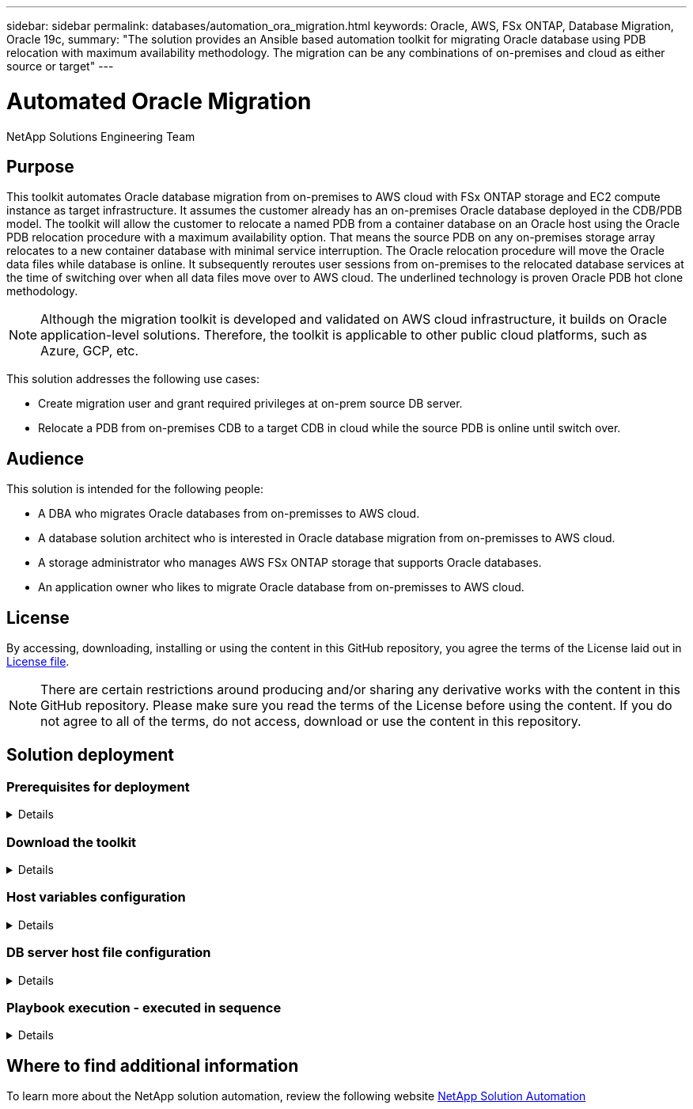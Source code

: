 ---
sidebar: sidebar
permalink: databases/automation_ora_migration.html
keywords: Oracle, AWS, FSx ONTAP, Database Migration, Oracle 19c, 
summary: "The solution provides an Ansible based automation toolkit for migrating Oracle database using PDB relocation with maximum availability methodology. The migration can be any combinations of on-premises and cloud as either source or target"   
---

= Automated Oracle Migration
:hardbreaks:
:nofooter:
:icons: font
:linkattrs:
:imagesdir: ./../media/

NetApp Solutions Engineering Team

[.lead]
== Purpose

This toolkit automates Oracle database migration from on-premises to AWS cloud with FSx ONTAP storage and EC2 compute instance as target infrastructure. It assumes the customer already has an on-premises Oracle database deployed in the CDB/PDB model. The toolkit will allow the customer to relocate a named PDB from a container database on an Oracle host using the Oracle PDB relocation procedure with a maximum availability option. That means the source PDB on any on-premises storage array relocates to a new container database with minimal service interruption. The Oracle relocation procedure will move the Oracle data files while database is online. It subsequently reroutes user sessions from on-premises to the relocated database services at the time of switching over when all data files move over to AWS cloud. The underlined technology is proven Oracle PDB hot clone methodology. 

[NOTE]
Although the migration toolkit is developed and validated on AWS cloud infrastructure, it builds on Oracle application-level solutions. Therefore, the toolkit is applicable to other public cloud platforms, such as Azure, GCP, etc. 

This solution addresses the following use cases:

* Create migration user and grant required privileges at on-prem source DB server.
* Relocate a PDB from on-premises CDB to a target CDB in cloud while the source PDB is online until switch over.

== Audience

This solution is intended for the following people:

* A DBA who migrates Oracle databases from on-premisses to AWS cloud.
* A database solution architect who is interested in Oracle database migration from on-premisses to AWS cloud.
* A storage administrator who manages AWS FSx ONTAP storage that supports Oracle databases.
* An application owner who likes to migrate Oracle database from on-premisses to AWS cloud.

== License

By accessing, downloading, installing or using the content in this GitHub repository, you agree the terms of the License laid out in link:https://github.com/NetApp/na_ora_hadr_failover_resync/blob/master/LICENSE.TXT[License file^].

[NOTE] 

There are certain restrictions around producing and/or sharing any derivative works with the content in this GitHub repository. Please make sure you read the terms of the License before using the content. If you do not agree to all of the terms, do not access, download or use the content in this repository.

== Solution deployment

=== Prerequisites for deployment
[%collapsible]
====
Deployment requires the following prerequisites.

  Ansible v.2.10 and higher
  ONTAP collection 21.19.1
  Python 3
  Python libraries:
    netapp-lib
    xmltodict
    jmespath

  Source Oracle CDB with PDBs on-premises
  Target Oracle CDB in AWS hosted on FSx and EC2 instance
  Source and target CDB on same version and with same options installed

  Network connectivity
    Ansible controller to source CDB
    Ansible controller to target CDB
    Source CDB to target CDB on Oracle listener port (typical 1521)

====

=== Download the toolkit
[%collapsible]
====

[source, cli]
git clone https://github.com/NetApp/na_ora_aws_migration.git

====

=== Host variables configuration
[%collapsible]
====

Host variables are defined in host_vars directory named as {{ host_name }}.yml. An example host variable file host_name.yml is included to demonstrate typical configuration. Following are key considerations:

  Source Oracle CDB - define host specific variables for the on-prem CDB
    ansible_host: IP address of source database server host
    source_oracle_sid: source Oracle CDB instance ID
    source_pdb_name: source PDB name to migrate to cloud  
    source_file_directory: file directory of source PDB data files 
    target_file_directory: file directory of migrated PDB data files
          
  Target Oracle CDB - define host specific variables for the target CDB including some variables for on-prem CDB
    ansible_host: IP address of target database server host
    target_oracle_sid: target Oracle CDB instance ID
    target_pdb_name: target PDB name to be migrated to cloud (for max availability option, the source and target PDB name must be the same)
    source_oracle_sid: source Oracle CDB instance ID
    source_pdb_name: source PDB name to be migrated to cloud
    source_port: source Oracle CDB listener port
    source_oracle_domain: source Oracle database domain name
    source_file_directory: file directory of source PDB data files
    target_file_directory: file directory of migrated PDB data files

====

=== DB server host file configuration
[%collapsible]
====

AWS EC2 instance use IP address for host naming by default. If you use different name in hosts file for Ansible, setup host naming resolution in /etc/hosts file for both source and target server. Following is an example.

  127.0.0.1   localhost localhost.localdomain localhost4 localhost4.localdomain4
  ::1         localhost localhost.localdomain localhost6 localhost6.localdomain6
  172.30.15.96 source_db_server
  172.30.15.107 target_db_server

====

=== Playbook execution - executed in sequence
[%collapsible]
====

. Install Ansible controller prerequisites.
+
[source,  cli]
ansible-playbook -i hosts requirements.yml
+
[source, cli]
ansible-galaxy collection install -r collections/requirements.yml --force
  
. Execute pre-migration tasks against on-prem server - assuming admin is ssh user for connection to on-prem Oracle host with sudo permission.
+
[source, cli]
ansible-playbook -i hosts ora_pdb_relocate.yml -u admin -k -K -t ora_pdb_relo_onprem
  
. Execute Oracle PDB relocation from on-prem CDB to target CDB in AWS EC2 instance - assuming ec2-user for EC2 DB instance connection, and db1.pem with ec2-user ssh key pairs.
+
[source, cli]
ansible-playbook -i hosts ora_pdb_relocate.yml -u ec2-user --private-key db1.pem -t ora_pdb_relo_primary
  
====

== Where to find additional information

To learn more about the NetApp solution automation, review the following website link:../automation/automation_introduction.html[NetApp Solution Automation^]
